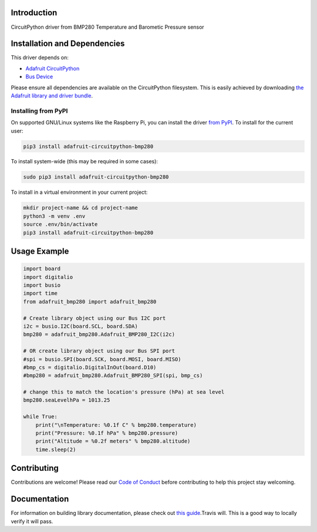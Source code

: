 Introduction
============

.. image:: https://readthedocs.org/projects/adafruit-circuitpython-bmp280/badge/?version=latest
    :target: https://circuitpython.readthedocs.io/projects/bmp280/en/latest/
    :alt: Documentation Status

.. image :: https://img.shields.io/discord/327254708534116352.svg
    :target: https://discord.gg/nBQh6qu
    :alt: Discord

.. image:: https://travis-ci.com/adafruit/Adafruit_CircuitPython_BMP280.svg?branch=master
    :target: https://travis-ci.com/adafruit/Adafruit_CircuitPython_BMP280
    :alt: Build Status

CircuitPython driver from BMP280 Temperature and Barometic Pressure sensor

Installation and Dependencies
=============================

This driver depends on:

* `Adafruit CircuitPython <https://github.com/adafruit/circuitpython>`_
* `Bus Device <https://github.com/adafruit/Adafruit_CircuitPython_BusDevice>`_

Please ensure all dependencies are available on the CircuitPython filesystem.
This is easily achieved by downloading
`the Adafruit library and driver bundle <https://github.com/adafruit/Adafruit_CircuitPython_Bundle>`_.

Installing from PyPI
--------------------

On supported GNU/Linux systems like the Raspberry Pi, you can install the driver
`from PyPI <https://pypi.org/project/adafruit-circuitpython-bmp280/>`_. To install
for the current user:

.. code-block:: shell

    pip3 install adafruit-circuitpython-bmp280

To install system-wide (this may be required in some cases):

.. code-block:: shell

    sudo pip3 install adafruit-circuitpython-bmp280

To install in a virtual environment in your current project:

.. code-block:: shell

    mkdir project-name && cd project-name
    python3 -m venv .env
    source .env/bin/activate
    pip3 install adafruit-circuitpython-bmp280

Usage Example
=============

.. code-block:: python

    import board
    import digitalio
    import busio
    import time
    from adafruit_bmp280 import adafruit_bmp280

    # Create library object using our Bus I2C port
    i2c = busio.I2C(board.SCL, board.SDA)
    bmp280 = adafruit_bmp280.Adafruit_BMP280_I2C(i2c)

    # OR create library object using our Bus SPI port
    #spi = busio.SPI(board.SCK, board.MOSI, board.MISO)
    #bmp_cs = digitalio.DigitalInOut(board.D10)
    #bmp280 = adafruit_bmp280.Adafruit_BMP280_SPI(spi, bmp_cs)

    # change this to match the location's pressure (hPa) at sea level
    bmp280.seaLevelhPa = 1013.25

    while True:
        print("\nTemperature: %0.1f C" % bmp280.temperature)
        print("Pressure: %0.1f hPa" % bmp280.pressure)
        print("Altitude = %0.2f meters" % bmp280.altitude)
        time.sleep(2)

Contributing
============

Contributions are welcome! Please read our `Code of Conduct
<https://github.com/adafruit/Adafruit_CircuitPython_bmp280/blob/master/CODE_OF_CONDUCT.md>`_
before contributing to help this project stay welcoming.

Documentation
=============

For information on building library documentation, please check out `this guide <https://learn.adafruit.com/creating-and-sharing-a-circuitpython-library/sharing-our-docs-on-readthedocs#sphinx-5-1>`_.Travis will. This is a good way to
locally verify it will pass.
